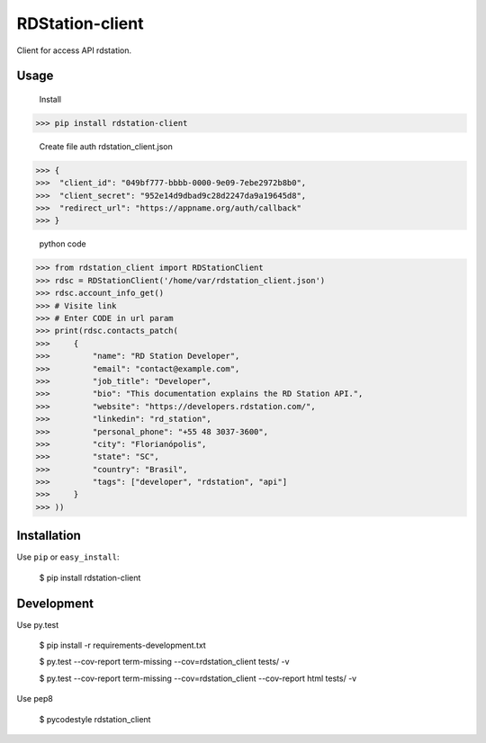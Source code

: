 RDStation-client
================


.. image:: https://img.shields.io/badge/pypi-v0.0.1-orange.svg
    :target: https://pypi.python.org/pypi/rdstation-client

.. image:: https://img.shields.io/badge/python-2.6%2C%202.7%2C%203.3+-blue.svg
    :target: https://travis-ci.org/sxslex/rdstation-client.svg?branch=master

.. image:: https://travis-ci.org/sxslex/rdstation-client.svg?branch=master
    :target: https://travis-ci.org/sxslex/rdstation-client

.. image:: https://img.shields.io/badge/license--blue.svg
    :target: https://github.com/sxslex/capitalize-name/blob/master/LICENSE


Client for access API rdstation.

Usage
"""""""""""""""
    Install

>>> pip install rdstation-client

    Create file auth rdstation_client.json

>>> {
>>>  "client_id": "049bf777-bbbb-0000-9e09-7ebe2972b8b0",
>>>  "client_secret": "952e14d9dbad9c28d2247da9a19645d8",
>>>  "redirect_url": "https://appname.org/auth/callback"
>>> }


    python code

>>> from rdstation_client import RDStationClient
>>> rdsc = RDStationClient('/home/var/rdstation_client.json')
>>> rdsc.account_info_get()
>>> # Visite link
>>> # Enter CODE in url param
>>> print(rdsc.contacts_patch(
>>>     {
>>>         "name": "RD Station Developer",
>>>         "email": "contact@example.com",
>>>         "job_title": "Developer",
>>>         "bio": "This documentation explains the RD Station API.",
>>>         "website": "https://developers.rdstation.com/",
>>>         "linkedin": "rd_station",
>>>         "personal_phone": "+55 48 3037-3600",
>>>         "city": "Florianópolis",
>>>         "state": "SC",
>>>         "country": "Brasil",
>>>         "tags": ["developer", "rdstation", "api"]
>>>     }
>>> ))

Installation
""""""""""""

Use ``pip`` or ``easy_install``:

    $ pip install rdstation-client


Development
"""""""""""""""

Use py.test

    $ pip install -r requirements-development.txt

    $ py.test --cov-report term-missing --cov=rdstation_client tests/ -v

    $ py.test --cov-report term-missing --cov=rdstation_client --cov-report html tests/ -v


Use pep8

    $ pycodestyle rdstation_client
